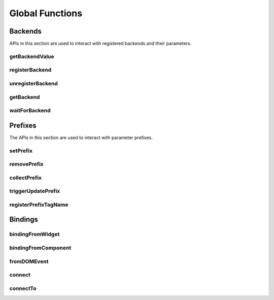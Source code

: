 Global Functions
================

Backends
--------

APIs in this section are used to interact with registered backends and their
parameters.

.. _getBackendValue:

getBackendValue
^^^^^^^^^^^^^^^

.. js:autofunction:: getBackendValue

.. _registerBackend:

registerBackend
^^^^^^^^^^^^^^^

.. js:autofunction:: registerBackend

.. _unregisterBackend:

unregisterBackend
^^^^^^^^^^^^^^^^^

.. js:autofunction:: unregisterBackend

.. _getBackend:

getBackend
^^^^^^^^^^

.. js:autofunction:: getBackend

.. _waitForBackend:

waitForBackend
^^^^^^^^^^^^^^

.. js:autofunction:: waitForBackend

.. _setPrefix:

Prefixes
--------

The APIs in this section are used to interact with parameter prefixes.

setPrefix
^^^^^^^^^

.. js:autofunction:: setPrefix

.. _removePrefix:

removePrefix
^^^^^^^^^^^^

.. js:autofunction:: removePrefix


.. _collectPrefix:

collectPrefix
^^^^^^^^^^^^^

.. js:autofunction:: collectPrefix

.. _triggerUpdatePrefix:

triggerUpdatePrefix
^^^^^^^^^^^^^^^^^^^

.. js:autofunction:: triggerUpdatePrefix

.. _registerPrefixTagName:

registerPrefixTagName
^^^^^^^^^^^^^^^^^^^^^

.. js:autofunction:: registerPrefixTagName

Bindings
--------

.. _bindingFromWidget:

bindingFromWidget
^^^^^^^^^^^^^^^^^

.. js:autofunction:: bindingFromWidget

.. _bindingFromComponent:

bindingFromComponent
^^^^^^^^^^^^^^^^^^^^

.. js:autofunction:: bindingFromComponent

.. _fromDOMEvent:

fromDOMEvent
^^^^^^^^^^^^

.. js:autofunction:: fromDOMEvent

.. _connect:

connect
^^^^^^^

.. js:autofunction:: connect

.. _connectTo:

connectTo
^^^^^^^^^

.. js:autofunction:: connectTo
